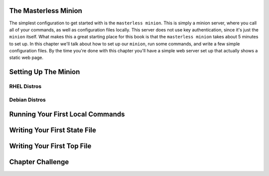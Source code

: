 The Masterless Minion
=====================

The simplest configuration to get started with is the ``masterless minion``.
This is simply a minion server, where you call all of your commands, as well
as configuration files locally. This server does not use key authentication,
since it's just the ``minion`` itself. What makes this a great starting place
for this book is that the ``masterless minion`` takes about 5 minutes to set
up. In this chapter we'll talk about how to set up our ``minion``, run some
commands, and write a few simple configuration files. By the time you're done
with this chapter you'll have a simple web server set up that actually shows
a static web page.


Setting Up The Minion
=====================

RHEL Distros
------------


Debian Distros
--------------


Running Your First Local Commands
=================================


Writing Your First State File
=============================


Writing Your First Top File
===========================


Chapter Challenge
=================